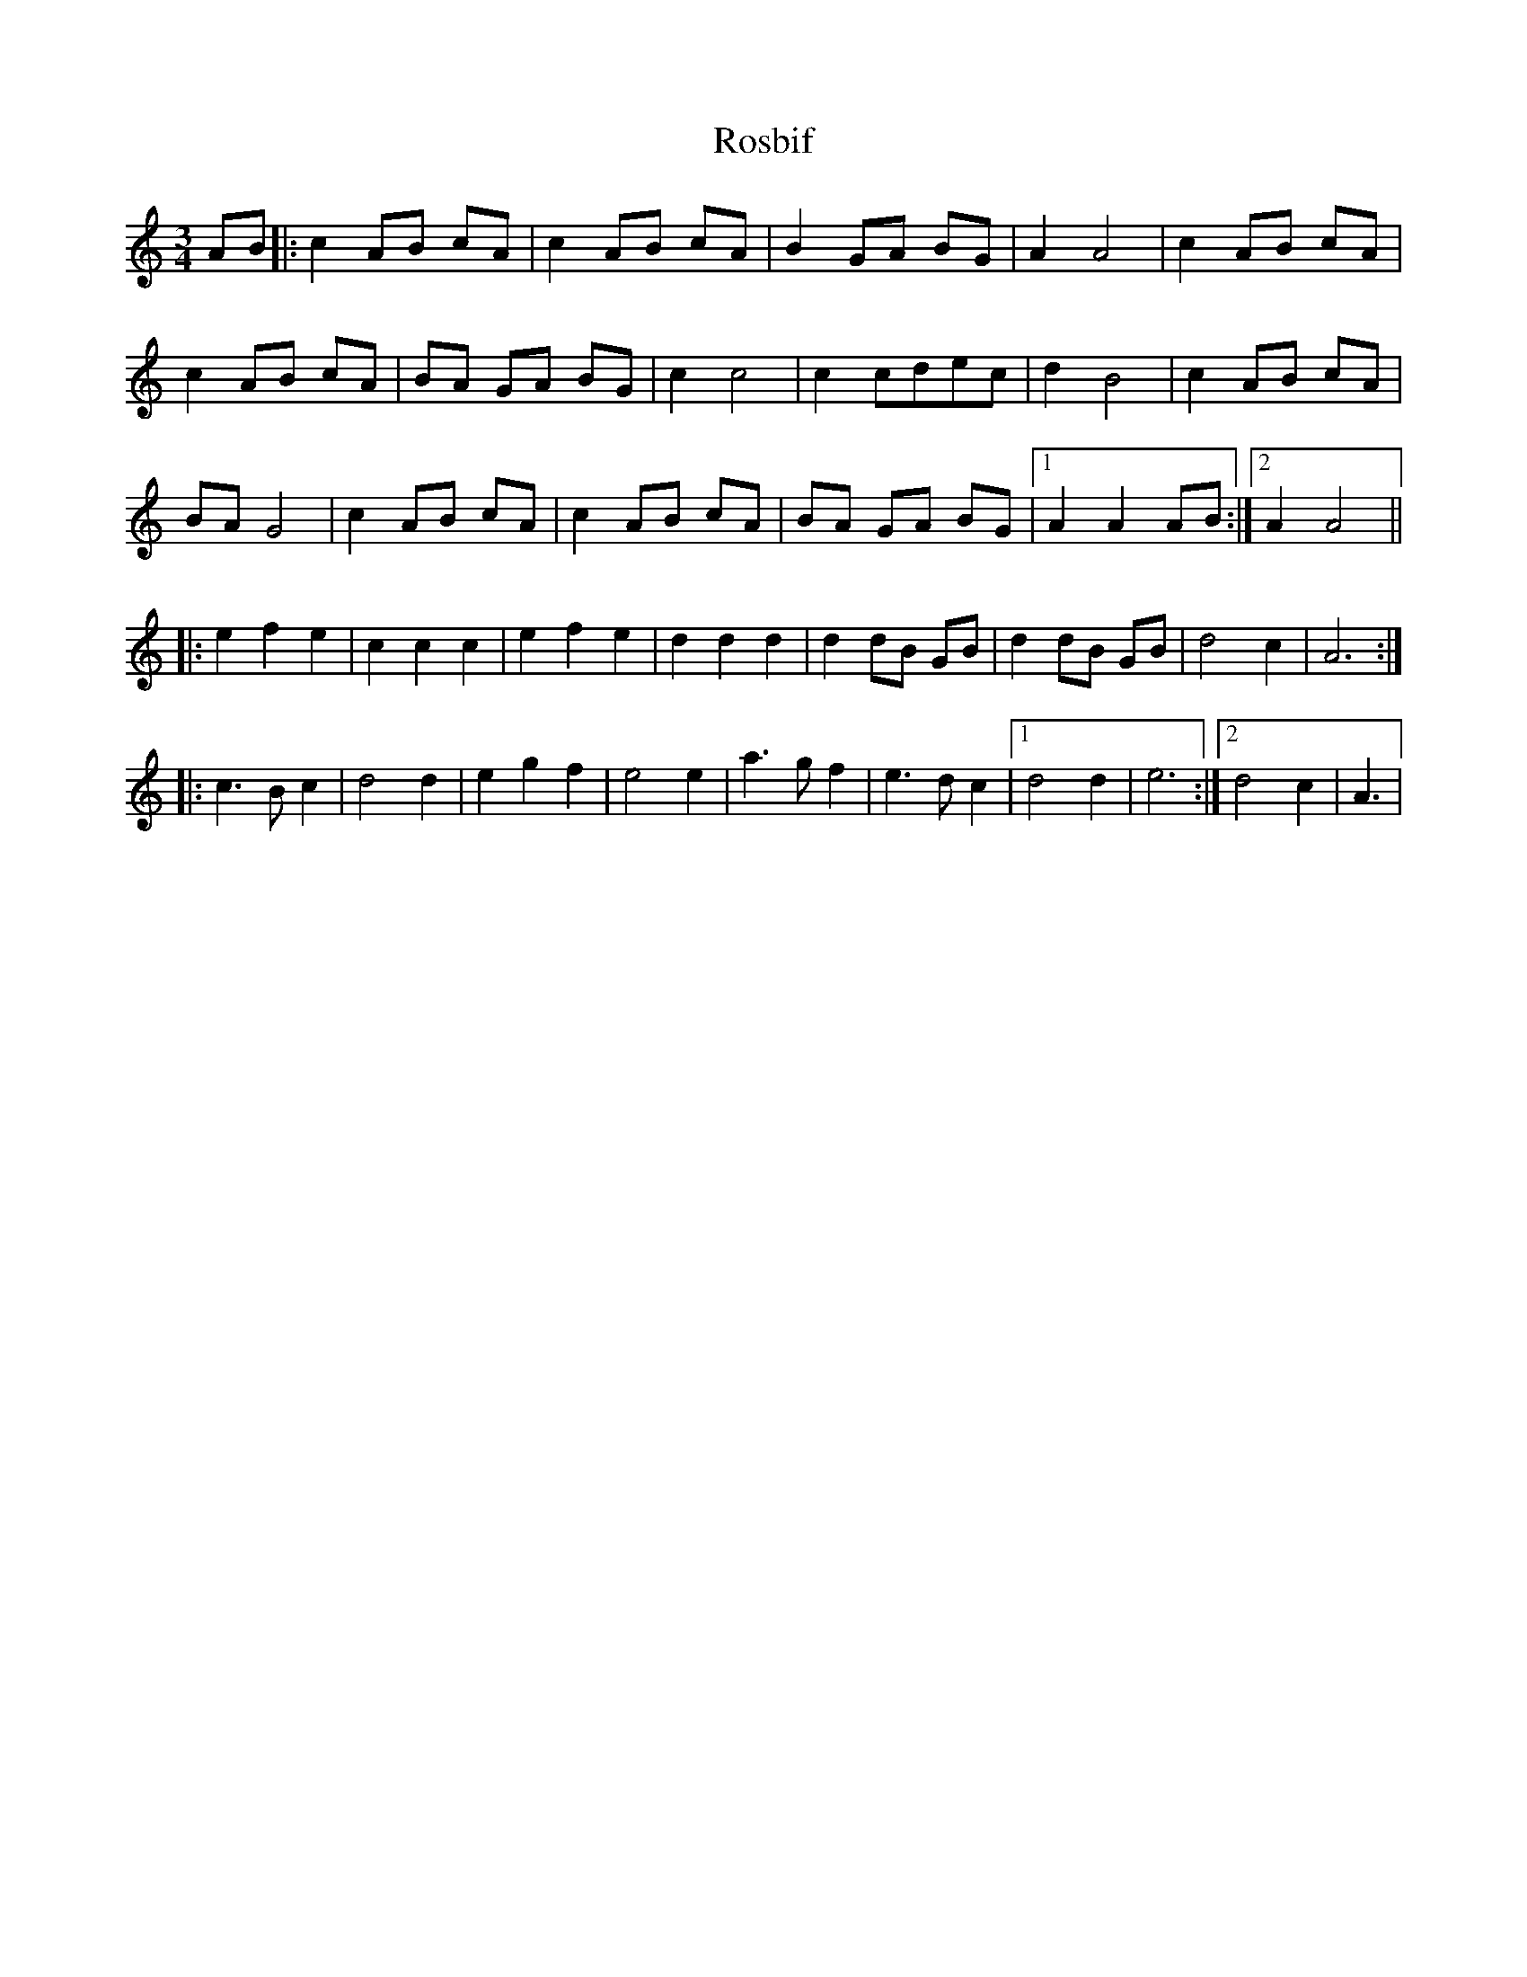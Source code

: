 X: 2
T: Rosbif
Z: gian marco
S: https://thesession.org/tunes/3877#setting16789
R: waltz
M: 3/4
L: 1/8
K: Amin
AB|:c2AB cA|c2AB cA|B2GA BG|A2A4|c2AB cA|c2AB cA|BA GA BG|c2c4|c2cdec|d2B4|c2AB cA|BAG4|c2AB cA|c2 AB cA|BA GA BG|1A2A2AB:|2A2A4|||:e2f2e2|c2c2c2|e2f2e2|d2d2d2|d2dB GB|d2dB GB|d4c2|A6:||:c3B c2|d4d2|e2g2f2|e4 e2|a3g f2|e3d c2|1d4d2|e6:|2d4c2|A3|
